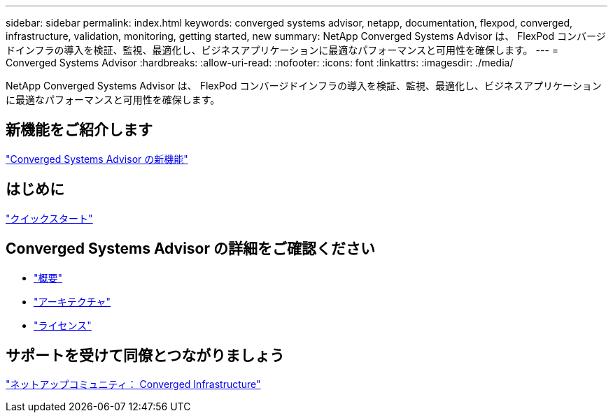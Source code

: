 ---
sidebar: sidebar 
permalink: index.html 
keywords: converged systems advisor, netapp, documentation, flexpod, converged, infrastructure, validation, monitoring, getting started, new 
summary: NetApp Converged Systems Advisor は、 FlexPod コンバージドインフラの導入を検証、監視、最適化し、ビジネスアプリケーションに最適なパフォーマンスと可用性を確保します。 
---
= Converged Systems Advisor
:hardbreaks:
:allow-uri-read: 
:nofooter: 
:icons: font
:linkattrs: 
:imagesdir: ./media/


[role="lead"]
NetApp Converged Systems Advisor は、 FlexPod コンバージドインフラの導入を検証、監視、最適化し、ビジネスアプリケーションに最適なパフォーマンスと可用性を確保します。



== 新機能をご紹介します

link:reference_new.html["Converged Systems Advisor の新機能"]



== はじめに

link:task_quick_start.html["クイックスタート"]



== Converged Systems Advisor の詳細をご確認ください

* link:concept_overview.html["概要"]
* link:concept_architecture.html["アーキテクチャ"]
* link:concept_licensing.html["ライセンス"]




== サポートを受けて同僚とつながりましょう

https://community.netapp.com/t5/Converged-Infrastructure/ct-p/flexpod-and-converged-infrastructure["ネットアップコミュニティ： Converged Infrastructure"^]

